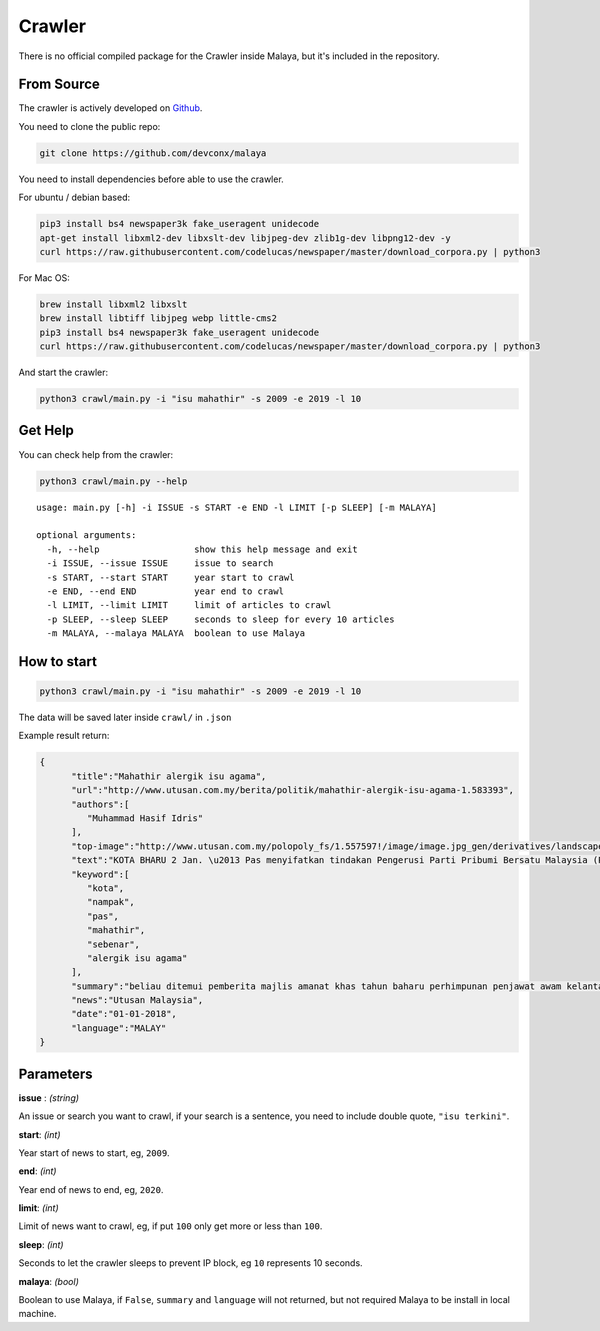 Crawler
============

There is no official compiled package for the Crawler inside Malaya, but it's included in the repository.

From Source
-----------

The crawler is actively developed on
`Github <https://github.com/DevconX/Malaya/tree/master/crawl>`__.

You need to clone the public repo:

.. code:: bash

    git clone https://github.com/devconx/malaya

You need to install dependencies before able to use the crawler.

For ubuntu / debian based:

.. code:: bash

    pip3 install bs4 newspaper3k fake_useragent unidecode
    apt-get install libxml2-dev libxslt-dev libjpeg-dev zlib1g-dev libpng12-dev -y
    curl https://raw.githubusercontent.com/codelucas/newspaper/master/download_corpora.py | python3

For Mac OS:

.. code:: bash

    brew install libxml2 libxslt
    brew install libtiff libjpeg webp little-cms2
    pip3 install bs4 newspaper3k fake_useragent unidecode
    curl https://raw.githubusercontent.com/codelucas/newspaper/master/download_corpora.py | python3

And start the crawler:

.. code:: bash

    python3 crawl/main.py -i "isu mahathir" -s 2009 -e 2019 -l 10

Get Help
--------

You can check help from the crawler:

.. code:: bash

    python3 crawl/main.py --help

.. parsed-literal::

    usage: main.py [-h] -i ISSUE -s START -e END -l LIMIT [-p SLEEP] [-m MALAYA]

    optional arguments:
      -h, --help                  show this help message and exit
      -i ISSUE, --issue ISSUE     issue to search
      -s START, --start START     year start to crawl
      -e END, --end END           year end to crawl
      -l LIMIT, --limit LIMIT     limit of articles to crawl
      -p SLEEP, --sleep SLEEP     seconds to sleep for every 10 articles
      -m MALAYA, --malaya MALAYA  boolean to use Malaya

How to start
------------

.. code:: bash

    python3 crawl/main.py -i "isu mahathir" -s 2009 -e 2019 -l 10

The data will be saved later inside ``crawl/`` in ``.json``

Example result return:

.. code:: json

  {
        "title":"Mahathir alergik isu agama",
        "url":"http://www.utusan.com.my/berita/politik/mahathir-alergik-isu-agama-1.583393",
        "authors":[
           "Muhammad Hasif Idris"
        ],
        "top-image":"http://www.utusan.com.my/polopoly_fs/1.557597!/image/image.jpg_gen/derivatives/landscape_650/image.jpg",
        "text":"KOTA BHARU 2 Jan. \u2013 Pas menyifatkan tindakan Pengerusi Parti Pribumi Bersatu Malaysia (PPBM), Tun Dr. Mahathir Mohamad seolah-olah alergik dengan isu agama kerana sering mengeluarkan kenyataan yang menyerlahkan kejahilannya sendiri.\n\nNaib Presiden Pas, Datuk Mohd. Amar Nik Abdullah berkata, pandangan yang diberikan oleh Dr. Mahathir menunjukkan beliau tidak boleh menerima hakikat sebenar yang berlaku.\n\n\u201cSejak dahulu lagi, bila beliau (Dr. Mahathir) cakap bab agama, tak layak pun, bukan saya hendak merendah-rendahkannya. Namun, beliau tiada kelayakan untuk bercakap, lagi baik diam, apabila bercakap nampak kejahilan diri sendiri.\n\n\u201cMalah, beliau seolah-olah alergik dengan isu agama, apabila memberikan respon nampak keras, macam tidak boleh terima. Saya tidak tahu apa perasaan sebenar beliau sebab sejak dari dahulu lagi dia tidak suka Pas, orang UMNO mana hendak suka Pas,\u201d katanya.\n\nBeliau berkata demikian ketika ditemui pemberita selepas Majlis Amanat Khas Tahun Baharu 2018 dan Perhimpunan Penjawat Awam Kelantan di Kompleks Kota Darul Naim di sini hari ini.\n\nYang turut hadir Menteri Besar, Datuk Ahmad Yakob. - UTUSAN ONLINE",
        "keyword":[
           "kota",
           "nampak",
           "pas",
           "mahathir",
           "sebenar",
           "alergik isu agama"
        ],
        "summary":"beliau ditemui pemberita majlis amanat khas tahun baharu perhimpunan penjawat awam kelantan kompleks kota darul naim. yang hadir menteri besar datuk ahmad yakob. utusan online",
        "news":"Utusan Malaysia",
        "date":"01-01-2018",
        "language":"MALAY"
  }

Parameters
-----------

**issue** : *(string)*

An issue or search you want to crawl, if your search is a sentence, you need to include double quote, ``"isu terkini"``.

**start**: *(int)*

Year start of news to start, eg, ``2009``.

**end**: *(int)*

Year end of news to end, eg, ``2020``.

**limit**: *(int)*

Limit of news want to crawl, eg, if put ``100`` only get more or less than ``100``.

**sleep**: *(int)*

Seconds to let the crawler sleeps to prevent IP block, eg ``10`` represents 10 seconds.

**malaya**: *(bool)*

Boolean to use Malaya, if ``False``, ``summary`` and ``language`` will not returned, but not required Malaya to be install in local machine.
